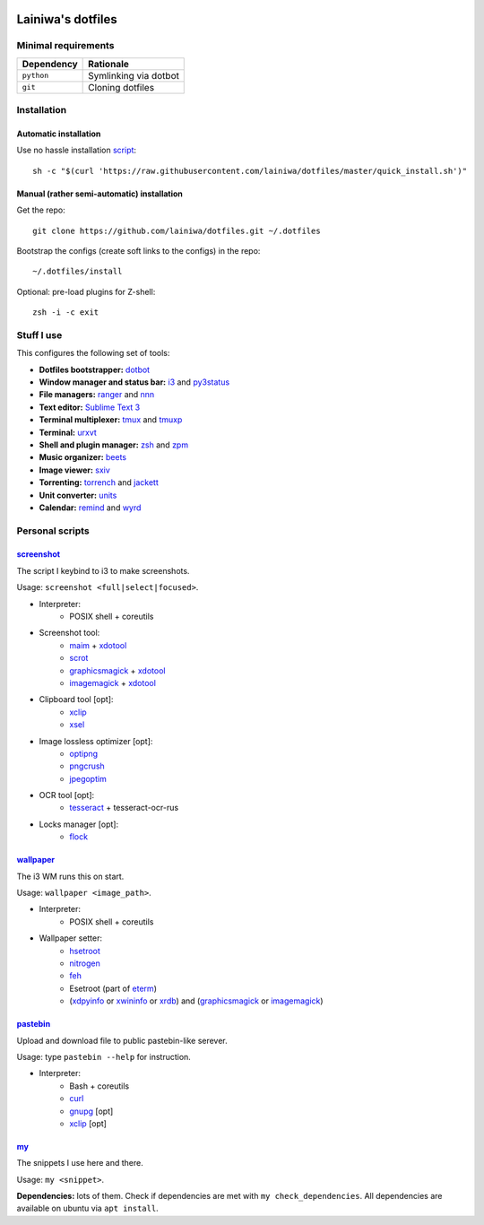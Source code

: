 .. image:: https://github.com/lainiwa/dotfiles/workflows/CI/badge.svg
    :target: https://github.com/lainiwa/dotfiles/actions?query=workflow%3ACI

==================
Lainiwa's dotfiles
==================

Minimal requirements
####################

==========  =====================
Dependency  Rationale
==========  =====================
``python``  Symlinking via dotbot
``git``     Cloning dotfiles
==========  =====================


Installation
############

Automatic installation
======================

Use no hassle installation `script <quick_install.sh>`_::

    sh -c "$(curl 'https://raw.githubusercontent.com/lainiwa/dotfiles/master/quick_install.sh')"


Manual (rather semi-automatic) installation
===========================================

Get the repo::

    git clone https://github.com/lainiwa/dotfiles.git ~/.dotfiles

Bootstrap the configs (create soft links to the configs) in the repo::

    ~/.dotfiles/install

Optional: pre-load plugins for Z-shell::

    zsh -i -c exit


Stuff I use
###########

This configures the following set of tools:

* **Dotfiles bootstrapper:** dotbot_
* **Window manager and status bar:** i3_ and py3status_
* **File managers:** ranger_ and nnn_
* **Text editor:** `Sublime Text 3`_
* **Terminal multiplexer:** tmux_ and tmuxp_
* **Terminal:** urxvt_
* **Shell and plugin manager:** zsh_ and zpm_
* **Music organizer:** beets_
* **Image viewer:** sxiv_
* **Torrenting:** torrench_ and jackett_
* **Unit converter:** units_
* **Calendar:** remind_ and wyrd_

.. _dotbot: https://github.com/anishathalye/dotbot
.. _i3: https://i3wm.org/
.. _py3status: https://github.com/ultrabug/py3status
.. _ranger: https://github.com/ranger/ranger
.. _nnn: https://github.com/jarun/nnn
.. _Sublime Text 3: https://www.sublimetext.com/3
.. _tmux: https://wiki.archlinux.org/index.php/Tmux
.. _tmuxp: https://github.com/tmux-python/tmuxp
.. _urxvt: https://wiki.archlinux.org/index.php/rxvt-unicode
.. _zsh: https://wiki.archlinux.org/index.php/Zsh
.. _zinit: https://github.com/zdharma/zinit
.. _zpm: https://github.com/zpm-zsh/zpm
.. _beets: https://github.com/beetbox/beets
.. _sxiv: https://github.com/muennich/sxiv
.. _torrench: https://github.com/kryptxy/torrench
.. _jackett: https://github.com/Jackett/Jackett
.. _units: https://www.gnu.org/software/units
.. _remind: https://dianne.skoll.ca/projects/remind
.. _wyrd: https://directory.fsf.org/wiki/Wyrd
.. .. _wyrd: http://pessimization.com/software/wyrd


Personal scripts
################

`screenshot <scripts/screenshot>`_
==================================
The script I keybind to i3 to make screenshots.

Usage: ``screenshot <full|select|focused>``.

.. raw:: html

   <details>
   <summary><b>Dependencies</b></summary>

* Interpreter:
    - POSIX shell + coreutils
* Screenshot tool:
    - maim_ + xdotool_
    - scrot_
    - graphicsmagick_ + xdotool_
    - imagemagick_ + xdotool_
* Clipboard tool [opt]:
    - xclip_
    - xsel_
* Image lossless optimizer [opt]:
    - optipng_
    - pngcrush_
    - jpegoptim_
* OCR tool [opt]:
    - tesseract_ + tesseract-ocr-rus
* Locks manager [opt]:
    - flock_

.. _maim: https://github.com/naelstrof/maim
.. _scrot: https://github.com/resurrecting-open-source-projects/scrot
.. _xdotool: https://github.com/jordansissel/xdotool
.. _graphicsmagick: http://www.graphicsmagick.org
.. _imagemagick: https://github.com/ImageMagick/ImageMagick
.. _xclip: https://github.com/astrand/xclip
.. _xsel: https://github.com/kfish/xsel
.. _optipng: http://optipng.sourceforge.net/
.. _pngcrush: https://pmt.sourceforge.io/pngcrush/
.. _jpegoptim: http://freshmeat.sourceforge.net/projects/jpegoptim
.. _tesseract: https://github.com/tesseract-ocr/tesseract
.. _flock: https://directory.fsf.org/wiki/Flock

.. raw:: html

   </details>

`wallpaper <scripts/wallpaper>`_
================================
The i3 WM runs this on start.

Usage: ``wallpaper <image_path>``.

.. raw:: html

   <details>
   <summary><b>Dependencies</b></summary>

* Interpreter:
    - POSIX shell + coreutils
* Wallpaper setter:
    - hsetroot_
    - nitrogen_
    - feh_
    - Esetroot (part of eterm_)
    - (xdpyinfo_ or xwininfo_ or xrdb_) and (graphicsmagick_ or imagemagick_)

.. _hsetroot: https://github.com/himdel/hsetroot
.. _nitrogen: https://github.com/l3ib/nitrogen
.. _feh: https://github.com/derf/feh
.. _eterm: https://www.openhub.net/p/eterm
.. _xdpyinfo: https://github.com/freedesktop/xdpyinfo
.. _xwininfo: https://gitlab.freedesktop.org/xorg/app/xwininfo
.. _xrdb: https://gitlab.freedesktop.org/xorg/app/xrdb

.. raw:: html

   </details>

`pastebin <scripts/pastebin>`_
==============================
Upload and download file to public pastebin-like serever.

Usage: type ``pastebin --help`` for instruction.

.. raw:: html

   <details>
   <summary><b>Dependencies</b></summary>

* Interpreter:
    - Bash + coreutils
    - curl_
    - gnupg_ [opt]
    - xclip_ [opt]

.. _curl: https://github.com/curl/curl
.. _gnupg: http://git.gnupg.org/cgi-bin/gitweb.cgi?p=gnupg.git

.. raw:: html

   </details>

`my <scripts/my>`_
==================
The snippets I use here and there.

Usage: ``my <snippet>``.

**Dependencies:** lots of them.
Check if dependencies are met with ``my check_dependencies``.
All dependencies are available on ubuntu via ``apt install``.

.. You might also want to install some additional software to fully utilize preview facilities of ranger file manager. Have a look at ``ranger/scope.sh`` to see what might be sensible to install.
